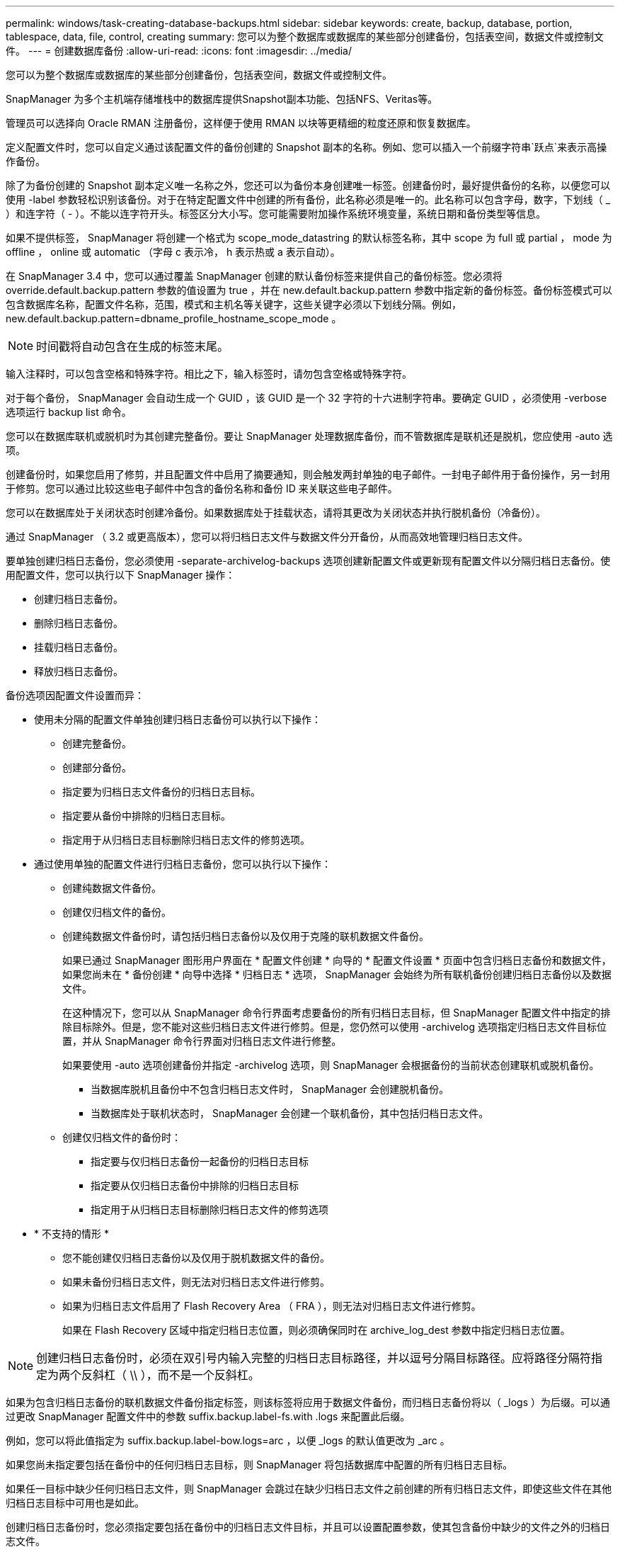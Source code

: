 ---
permalink: windows/task-creating-database-backups.html 
sidebar: sidebar 
keywords: create, backup, database, portion, tablespace, data, file, control, creating 
summary: 您可以为整个数据库或数据库的某些部分创建备份，包括表空间，数据文件或控制文件。 
---
= 创建数据库备份
:allow-uri-read: 
:icons: font
:imagesdir: ../media/


[role="lead"]
您可以为整个数据库或数据库的某些部分创建备份，包括表空间，数据文件或控制文件。

SnapManager 为多个主机端存储堆栈中的数据库提供Snapshot副本功能、包括NFS、Veritas等。

管理员可以选择向 Oracle RMAN 注册备份，这样便于使用 RMAN 以块等更精细的粒度还原和恢复数据库。

定义配置文件时，您可以自定义通过该配置文件的备份创建的 Snapshot 副本的名称。例如、您可以插入一个前缀字符串`跃点`来表示高操作备份。

除了为备份创建的 Snapshot 副本定义唯一名称之外，您还可以为备份本身创建唯一标签。创建备份时，最好提供备份的名称，以便您可以使用 -label 参数轻松识别该备份。对于在特定配置文件中创建的所有备份，此名称必须是唯一的。此名称可以包含字母，数字，下划线（ _ ）和连字符（ - ）。不能以连字符开头。标签区分大小写。您可能需要附加操作系统环境变量，系统日期和备份类型等信息。

如果不提供标签， SnapManager 将创建一个格式为 scope_mode_datastring 的默认标签名称，其中 scope 为 full 或 partial ， mode 为 offline ， online 或 automatic （字母 c 表示冷， h 表示热或 a 表示自动）。

在 SnapManager 3.4 中，您可以通过覆盖 SnapManager 创建的默认备份标签来提供自己的备份标签。您必须将 override.default.backup.pattern 参数的值设置为 true ，并在 new.default.backup.pattern 参数中指定新的备份标签。备份标签模式可以包含数据库名称，配置文件名称，范围，模式和主机名等关键字，这些关键字必须以下划线分隔。例如， new.default.backup.pattern=dbname_profile_hostname_scope_mode 。


NOTE: 时间戳将自动包含在生成的标签末尾。

输入注释时，可以包含空格和特殊字符。相比之下，输入标签时，请勿包含空格或特殊字符。

对于每个备份， SnapManager 会自动生成一个 GUID ，该 GUID 是一个 32 字符的十六进制字符串。要确定 GUID ，必须使用 -verbose 选项运行 backup list 命令。

您可以在数据库联机或脱机时为其创建完整备份。要让 SnapManager 处理数据库备份，而不管数据库是联机还是脱机，您应使用 -auto 选项。

创建备份时，如果您启用了修剪，并且配置文件中启用了摘要通知，则会触发两封单独的电子邮件。一封电子邮件用于备份操作，另一封用于修剪。您可以通过比较这些电子邮件中包含的备份名称和备份 ID 来关联这些电子邮件。

您可以在数据库处于关闭状态时创建冷备份。如果数据库处于挂载状态，请将其更改为关闭状态并执行脱机备份（冷备份）。

通过 SnapManager （ 3.2 或更高版本），您可以将归档日志文件与数据文件分开备份，从而高效地管理归档日志文件。

要单独创建归档日志备份，您必须使用 -separate-archivelog-backups 选项创建新配置文件或更新现有配置文件以分隔归档日志备份。使用配置文件，您可以执行以下 SnapManager 操作：

* 创建归档日志备份。
* 删除归档日志备份。
* 挂载归档日志备份。
* 释放归档日志备份。


备份选项因配置文件设置而异：

* 使用未分隔的配置文件单独创建归档日志备份可以执行以下操作：
+
** 创建完整备份。
** 创建部分备份。
** 指定要为归档日志文件备份的归档日志目标。
** 指定要从备份中排除的归档日志目标。
** 指定用于从归档日志目标删除归档日志文件的修剪选项。


* 通过使用单独的配置文件进行归档日志备份，您可以执行以下操作：
+
** 创建纯数据文件备份。
** 创建仅归档文件的备份。
** 创建纯数据文件备份时，请包括归档日志备份以及仅用于克隆的联机数据文件备份。
+
如果已通过 SnapManager 图形用户界面在 * 配置文件创建 * 向导的 * 配置文件设置 * 页面中包含归档日志备份和数据文件， 如果您尚未在 * 备份创建 * 向导中选择 * 归档日志 * 选项， SnapManager 会始终为所有联机备份创建归档日志备份以及数据文件。

+
在这种情况下，您可以从 SnapManager 命令行界面考虑要备份的所有归档日志目标，但 SnapManager 配置文件中指定的排除目标除外。但是，您不能对这些归档日志文件进行修剪。但是，您仍然可以使用 -archivelog 选项指定归档日志文件目标位置，并从 SnapManager 命令行界面对归档日志文件进行修整。

+
如果要使用 -auto 选项创建备份并指定 -archivelog 选项，则 SnapManager 会根据备份的当前状态创建联机或脱机备份。

+
*** 当数据库脱机且备份中不包含归档日志文件时， SnapManager 会创建脱机备份。
*** 当数据库处于联机状态时， SnapManager 会创建一个联机备份，其中包括归档日志文件。


** 创建仅归档文件的备份时：
+
*** 指定要与仅归档日志备份一起备份的归档日志目标
*** 指定要从仅归档日志备份中排除的归档日志目标
*** 指定用于从归档日志目标删除归档日志文件的修剪选项




* * 不支持的情形 *
+
** 您不能创建仅归档日志备份以及仅用于脱机数据文件的备份。
** 如果未备份归档日志文件，则无法对归档日志文件进行修剪。
** 如果为归档日志文件启用了 Flash Recovery Area （ FRA ），则无法对归档日志文件进行修剪。
+
如果在 Flash Recovery 区域中指定归档日志位置，则必须确保同时在 archive_log_dest 参数中指定归档日志位置。






NOTE: 创建归档日志备份时，必须在双引号内输入完整的归档日志目标路径，并以逗号分隔目标路径。应将路径分隔符指定为两个反斜杠（ \\ ），而不是一个反斜杠。

如果为包含归档日志备份的联机数据文件备份指定标签，则该标签将应用于数据文件备份，而归档日志备份将以（ _logs ）为后缀。可以通过更改 SnapManager 配置文件中的参数 suffix.backup.label-fs.with .logs 来配置此后缀。

例如，您可以将此值指定为 suffix.backup.label-bow.logs=arc ，以便 _logs 的默认值更改为 _arc 。

如果您尚未指定要包括在备份中的任何归档日志目标，则 SnapManager 将包括数据库中配置的所有归档日志目标。

如果任一目标中缺少任何归档日志文件，则 SnapManager 会跳过在缺少归档日志文件之前创建的所有归档日志文件，即使这些文件在其他归档日志目标中可用也是如此。

创建归档日志备份时，您必须指定要包括在备份中的归档日志文件目标，并且可以设置配置参数，使其包含备份中缺少的文件之外的归档日志文件。


NOTE: 默认情况下，此配置参数设置为 true ，以包括所有归档日志文件，而不包括缺少的文件。如果您使用自己的归档日志修剪脚本或从归档日志目标手动删除归档日志文件，则可以禁用此参数，以便 SnapManager 可以跳过归档日志文件并继续进行备份。

SnapManager 不支持对归档日志备份执行以下 SnapManager 操作：

* 克隆归档日志备份
* 还原归档日志备份
* 验证归档日志备份


SnapManager 还支持从闪存恢复区域目标备份归档日志文件。

.步骤
. 输入以下命令：
+
`smsap backup create -profile profile_name｛-full｛-online |-offline |-auto｝｛-retain｛-hourly；-daily；-weekly；-monthly；-unlimited｝]｛-verify]|｛-data〔-filesfiles〔文件〕〕〕|｛-tablespaces-tablesogs｛-tablespaces-tablesogs)]] ` backup-destpath1 [、[path2]]](-exclude-destpath1 [、path2]]](-prunelog｛-all _-untirescntisnSCN _-until date yyyy-mm-dd：HH：mm：ss |-before｛-months |-days |-weeks |-hours｝｝-prdestSCNUNNSCNSCNSCNSCNSCNSCN _

+
|===
| 如果您要 ... | 那么 ... 


 a| 
* 指定是要对联机数据库还是脱机数据库进行备份，而不是允许 SnapManager 处理联机数据库还是脱机数据库 *
 a| 
指定 -offline 以对脱机数据库进行备份。指定 -online 以对联机数据库进行备份。

如果使用这些选项、则不能使用-auto选项。



 a| 
* 指定是否要让 SnapManager 处理数据库备份，而不管数据库是联机还是脱机 *
 a| 
指定 -auto 选项。如果使用此选项，则不能使用 -offline 或 -online 选项。



 a| 
* 指定是否要对特定文件执行部分备份 *
 a| 
指定-data-files选项、然后列出文件、以逗号分隔。例如、在选项后面列出文件名f1、f2和f3。

在Windows上创建部分数据文件备份的示例

[listing]
----

smsap backup create -profile nosep -data -files "J:\\mnt\\user\\user.dbf" -online
-label partial_datafile_backup -verbose
----


 a| 
* 指定是否要对特定表空间执行部分备份 *
 a| 
指定-data-tablespaces选项、然后列出以逗号分隔的表空间。例如、在选项后面使用TS1、TS2和TS3。

SnapManager 支持备份只读表空间。创建备份时， SnapManager 会将只读表空间更改为读写。创建备份后，表空间将更改为只读。

创建部分表空间备份的示例

[listing]
----
smsap backup create -profile nosep -data -tablespaces tb2 -online -label partial_tablespace_bkup -verbose
----


 a| 
* 指定是否要按以下格式为每个备份创建唯一标签： full_hot_mybackup_label *
 a| 
对于Windows、您可以输入以下示例：

[listing]
----

smsap backup create -online -full -profile targetdb1_prof1
-label full_hot_my_backup_label   -verbose
----


 a| 
* 指定是否要分别为归档日志文件和数据文件创建备份 *
 a| 
指定以下选项和变量：

** -archivelog 创建归档日志文件的备份。
** -backup-dest 指定要备份的归档日志文件目标。
** -exclude-dest 指定要排除的归档日志目标。
** -label 指定归档日志文件备份的标签。



NOTE: 您必须提供-backup-dest选项或-exclude-dest选项。

如果同时提供这两个选项以及备份，则会显示错误消息 you have specified an invalid backup option 。指定以下任一选项： -backup-dest 或 exclude-dest 。

在 Windows 上单独创建归档日志文件备份的示例

[listing]
----

smsap backup create -profile nosep -archivelogs -backup-dest "J:\\mnt\\archive_dest_2\\" -label archivelog_backup -verbose
----


 a| 
* 指定是否要同时创建数据文件和归档日志文件的备份 *
 a| 
 Specify the following options and variables:
** -data 选项以指定数据文件。
** -archivelog 选项以指定归档日志文件。在 Windows 上同时备份数据文件和归档日志文件的示例
+
[listing]
----

smsap backup create -profile nosep -data -online -archivelogs -backup-dest "J:\\mnt\\archive_dest_2\\" -label data_arch_backup
-verbose
----




 a| 
* 指定是否要在创建备份时对归档日志文件进行修剪 *
 a| 
 Specify the following options and variables:
** -prunelog 指定从归档日志目标删除归档日志文件。
+
*** -all 指定从归档日志目标中删除所有归档日志文件。
*** -til-scnuntil -scn 指定删除归档日志文件，直到指定 SCN 为止。
*** -tilt-dateyyy-mm-dd ： HH ： mm ： ss 指定删除归档日志文件，直到指定时间段为止。
*** -before 选项指定在指定时间段（天，月，周，小时）之前删除归档日志文件。
*** -prune-destprune_dest1 ， [prune_dest2 指定在创建备份时从归档日志目标中删除归档日志文件。* 注意： * 如果为归档日志文件启用了 Flash Recovery Area （ FRA ），则无法对归档日志文件进行修剪。




在 Windows 上创建备份时删减所有归档日志文件的示例

[listing]
----

smsap backup create -profile nosep
 -archivelogs -label archive_prunebackup1 -backup-dest "E:\\oracle\\MDV\\oraarch\\MDVarch,J:\\
" -prunelogs -all -prune-dest "E:\\oracle\\MDV\\oraarch\\MDVarch,J:\\" -verbose
----


 a| 
* 指定是否要添加有关备份的注释 *
 a| 
指定 -comment ，后跟问题描述字符串。



 a| 
* 指定是否要强制数据库进入您指定的备份状态，而不管其当前处于何种状态 *
 a| 
指定 -force 选项。



 a| 
* 指定是否要在创建备份的同时验证备份 *
 a| 
指定 -verify 选项。



 a| 
* 指定是否要在数据库备份操作完成后收集转储文件 *
 a| 
在 backup create 命令的末尾指定 -dump 选项。

|===




== 示例

[listing]
----
smsap backup create -profile targetdb1_prof1 -full -online -force  -verify
----
* 相关信息 *

xref:concept-snapshot-copy-naming.adoc[Snapshot 副本命名]

xref:task-creating-pretask-post-task-and-policy-scripts.adoc[创建任务前，任务后和策略脚本]

xref:task-creating-task-scripts.adoc[正在创建任务脚本]

xref:task-storing-the-task-scripts.adoc[存储任务脚本]

xref:reference-the-smosmsapbackup-create-command.adoc[smsap backup create命令]

xref:task-creating-or-updating-post-scripts.adoc[创建或更新 POST 脚本]
